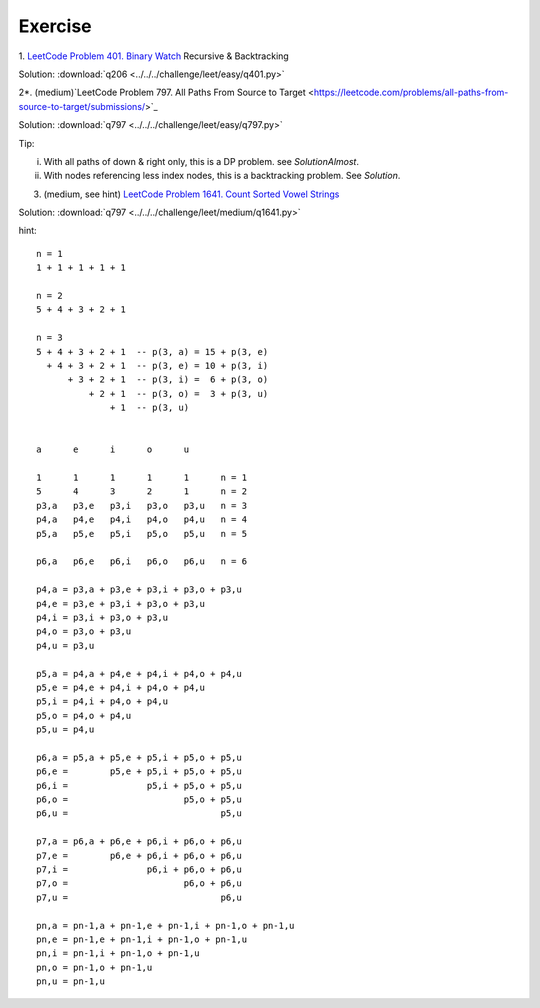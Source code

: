 Exercise
========

1. `LeetCode Problem 401. Binary Watch <https://leetcode.com/problems/binary-watch/>`_
Recursive & Backtracking

Solution: :download:`q206 <../../../challenge/leet/easy/q401.py>`

2*. (medium)`LeetCode Problem 797. All Paths From Source to Target <https://leetcode.com/problems/all-paths-from-source-to-target/submissions/>`_

Solution: :download:`q797 <../../../challenge/leet/easy/q797.py>`

Tip:

i. With all paths of down & right only, this is a DP problem. see *SolutionAlmost*.

ii. With nodes referencing less index nodes, this is a backtracking problem. See *Solution*.

3. (medium, see hint) `LeetCode Problem 1641. Count Sorted Vowel Strings <https://leetcode.com/problems/count-sorted-vowel-strings/>`_

Solution: :download:`q797 <../../../challenge/leet/medium/q1641.py>`

hint::

	n = 1
	1 + 1 + 1 + 1 + 1

	n = 2
	5 + 4 + 3 + 2 + 1

	n = 3
	5 + 4 + 3 + 2 + 1  -- p(3, a) = 15 + p(3, e)
	  + 4 + 3 + 2 + 1  -- p(3, e) = 10 + p(3, i)
	      + 3 + 2 + 1  -- p(3, i) =  6 + p(3, o)
	          + 2 + 1  -- p(3, o) =  3 + p(3, u)
	              + 1  -- p(3, u)


	a      e      i      o      u

	1      1      1      1      1      n = 1
	5      4      3      2      1      n = 2
	p3,a   p3,e   p3,i   p3,o   p3,u   n = 3
	p4,a   p4,e   p4,i   p4,o   p4,u   n = 4
	p5,a   p5,e   p5,i   p5,o   p5,u   n = 5

	p6,a   p6,e   p6,i   p6,o   p6,u   n = 6

	p4,a = p3,a + p3,e + p3,i + p3,o + p3,u
	p4,e = p3,e + p3,i + p3,o + p3,u
	p4,i = p3,i + p3,o + p3,u
	p4,o = p3,o + p3,u
	p4,u = p3,u

	p5,a = p4,a + p4,e + p4,i + p4,o + p4,u
	p5,e = p4,e + p4,i + p4,o + p4,u
	p5,i = p4,i + p4,o + p4,u
	p5,o = p4,o + p4,u
	p5,u = p4,u

	p6,a = p5,a + p5,e + p5,i + p5,o + p5,u
	p6,e =        p5,e + p5,i + p5,o + p5,u
	p6,i =               p5,i + p5,o + p5,u
	p6,o =                      p5,o + p5,u
	p6,u =                             p5,u

	p7,a = p6,a + p6,e + p6,i + p6,o + p6,u
	p7,e =        p6,e + p6,i + p6,o + p6,u
	p7,i =               p6,i + p6,o + p6,u
	p7,o =                      p6,o + p6,u
	p7,u =                             p6,u

	pn,a = pn-1,a + pn-1,e + pn-1,i + pn-1,o + pn-1,u
	pn,e = pn-1,e + pn-1,i + pn-1,o + pn-1,u
	pn,i = pn-1,i + pn-1,o + pn-1,u
	pn,o = pn-1,o + pn-1,u
	pn,u = pn-1,u

